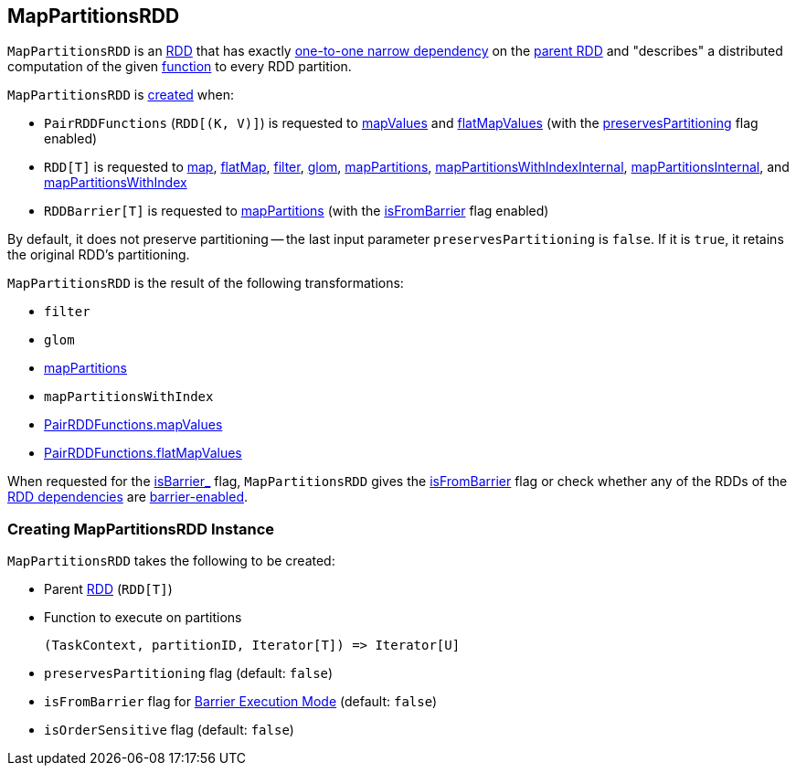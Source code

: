 == [[MapPartitionsRDD]] MapPartitionsRDD

`MapPartitionsRDD` is an <<spark-rdd-RDD.adoc#, RDD>> that has exactly <<spark-rdd-NarrowDependency.adoc#OneToOneDependency, one-to-one narrow dependency>> on the <<prev, parent RDD>> and "describes" a distributed computation of the given <<f, function>> to every RDD partition.

`MapPartitionsRDD` is <<creating-instance, created>> when:

* `PairRDDFunctions` (`RDD[(K, V)]`) is requested to <<spark-rdd-PairRDDFunctions.adoc#mapValues, mapValues>> and <<spark-rdd-PairRDDFunctions.adoc#flatMapValues, flatMapValues>> (with the <<preservesPartitioning, preservesPartitioning>> flag enabled)

* `RDD[T]` is requested to <<spark-rdd-transformations.adoc#map, map>>, <<spark-rdd-transformations.adoc#flatMap, flatMap>>, <<spark-rdd-transformations.adoc#filter, filter>>, <<spark-rdd-transformations.adoc#glom, glom>>, <<spark-rdd-transformations.adoc#mapPartitions, mapPartitions>>, <<spark-rdd-transformations.adoc#mapPartitionsWithIndexInternal, mapPartitionsWithIndexInternal>>, <<spark-rdd-transformations.adoc#mapPartitionsInternal, mapPartitionsInternal>>, and <<spark-rdd-transformations.adoc#mapPartitionsWithIndex, mapPartitionsWithIndex>>

* `RDDBarrier[T]` is requested to <<spark-RDDBarrier.adoc#mapPartitions, mapPartitions>> (with the <<isFromBarrier, isFromBarrier>> flag enabled)

By default, it does not preserve partitioning -- the last input parameter `preservesPartitioning` is `false`. If it is `true`, it retains the original RDD's partitioning.

`MapPartitionsRDD` is the result of the following transformations:

* `filter`
* `glom`
* link:spark-rdd-transformations.adoc#mapPartitions[mapPartitions]
* `mapPartitionsWithIndex`
* link:spark-rdd-PairRDDFunctions.adoc#mapValues[PairRDDFunctions.mapValues]
* link:spark-rdd-PairRDDFunctions.adoc#flatMapValues[PairRDDFunctions.flatMapValues]

[[isBarrier_]]
When requested for the <<spark-rdd-RDD.adoc#isBarrier_, isBarrier_>> flag, `MapPartitionsRDD` gives the <<isFromBarrier, isFromBarrier>> flag or check whether any of the RDDs of the <<spark-rdd-RDD.adoc#dependencies, RDD dependencies>> are <<spark-rdd-RDD.adoc#isBarrier, barrier-enabled>>.

=== [[creating-instance]] Creating MapPartitionsRDD Instance

`MapPartitionsRDD` takes the following to be created:

* [[prev]] Parent <<spark-rdd-RDD.adoc#, RDD>> (`RDD[T]`)
* [[f]] Function to execute on partitions
+
```
(TaskContext, partitionID, Iterator[T]) => Iterator[U]
```
* [[preservesPartitioning]] `preservesPartitioning` flag (default: `false`)
* [[isFromBarrier]] `isFromBarrier` flag for <<spark-barrier-execution-mode.adoc#, Barrier Execution Mode>> (default: `false`)
* [[isOrderSensitive]] `isOrderSensitive` flag (default: `false`)
